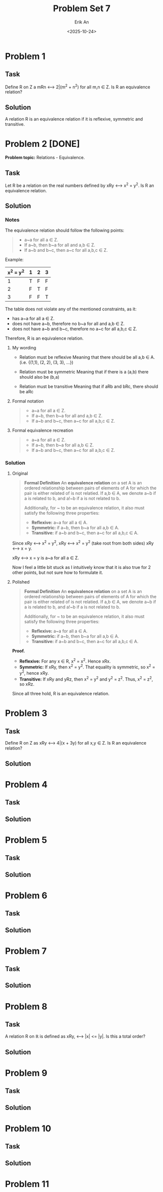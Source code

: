 #+title: Problem Set 7
#+author: Erik An
#+email: obluda2173@gmail.com
#+date: <2025-10-24>
#+lastmod: <2025-10-25 16:53>
#+options: num:t
#+startup: overview

* Problem 1
** Task
Define R on Z a mRn <--> 2|(m^2 + n^2) for all m,n ∈ Z. Is R an equivalence relation?

** Solution
A relation R is an equivalence relation if it is reflexive, symmetric and transitive.

* Problem 2 [DONE]
*Problem topic:* Relations - Equivalence.

** Task
Let R be a relation on the real numbers defined by xRy <--> x^2 = y^2. Is R an equivalence relation.

** Solution
*** Notes
The equivalence relation should follow the following points:

#+begin_quote
- a~a for all a ∈ Z.
- If a~b, then b~a for all and a,b ∈ Z.
- If a~b and b~c, then a~c for all a,b,c ∈ Z.
#+end_quote

Example:
|-----------+---+---+---|
| x^2 = y^2 | 1 | 2 | 3 |
|-----------+---+---+---|
|         1 | T | F | F |
|-----------+---+---+---|
|         2 | F | T | F |
|-----------+---+---+---|
|         3 | F | F | T |
|-----------+---+---+---|

The table does not violate any of the mentioned constraints, as it:
- has a~a for all a ∈ Z.
- does not have a~b, therefore no b~a for all and a,b ∈ Z.
- does not have a~b and b~c, therefore no a~c for all a,b,c ∈ Z.

Therefore, R is an equivalence relation.

**** My wording
- Relation must be reflexive
  Meaning that there should be all a,b ∈ A. (i.e. {(1,1), (2, 2), (3, 3), ...})

- Relation must be symmetric
  Meaning that if there is a (a,b) there should also be (b,a)

- Relation must be transitive
  Meaning that if aRb and bRc, there should be aRc

**** Formal notation
#+begin_quote
- a~a for all a ∈ Z.
- If a~b, then b~a for all and a,b ∈ Z.
- If a~b and b~c, then a~c for all a,b,c ∈ Z.
#+end_quote

**** Formal equivalence recreation
#+begin_quote
- a~a for all a ∈ Z.
- If a~b, then b~a for all a,b ∈ Z.
- If a~b and b~c, then a~c for all a,b,c ∈ Z.
#+end_quote

*** Solution
**** Original
#+begin_quote
*Formal Definition*
An *equivalence relation* on a set A is an ordered relationship between pairs of elements of A for which the pair is either related of is not relatied. If a,b ∈ A, we denote a~b if a is related to b, and a!~b if a is not related to b.

Additionally, for ~ to be an equivalence relation, it also must satisfy the following three properties:
- *Reflexive:* a~a for all a ∈ A.
- *Symmetric:* if a~b, then b~a for all a,b ∈ A.
- *Transitive:* if a~b and b~c, then a~c for all a,b,c ∈ A.
#+end_quote

Since xRy <--> x^2 = y^2,
        xRy <--> x^2 = y^2      (take root from both sides)
        xRy <--> x = y.

xRy <--> x = y is a~a for all a ∈ Z.

Now I feel a little bit stuck as I intuitively know that it is also true for 2 other points, but not sure how to formulate it.
**** Polished
#+begin_quote
*Formal Definition*
An *equivalence relation* on a set A is an ordered relationship between pairs of elements of A for which the pair is either related of is not relatied. If a,b ∈ A, we denote a~b if a is related to b, and a!~b if a is not related to b.

Additionally, for ~ to be an equivalence relation, it also must satisfy the following three properties:
- *Reflexive:* a~a for all a ∈ A.
- *Symmetric:* if a~b, then b~a for all a,b ∈ A.
- *Transitive:* if a~b and b~c, then a~c for all a,b,c ∈ A.
#+end_quote

*Proof.*
- *Reflexive:* For any x ∈ R, x^2 = x^2. Hence xRx.
- *Symmetric:* If xRy, then x^2 = y^2. That equality is symmetric, so x^2 = y^2, hence xRy.
- *Transitive:* If xRy and yRz, then x^2 = y^2 and y^2 = z^2. Thus, x^2 = z^2, so xRz.

Since all three hold, R is an equivalence relation.

* Problem 3
** Task
Define R on Z as xRy <--> 4|(x + 3y) for all x,y ∈ Z. Is R an equivalence relation?

** Solution
* Problem 4
** Task
** Solution
* Problem 5
** Task
** Solution
* Problem 6
** Task
** Solution
* Problem 7
** Task
** Solution
* Problem 8
** Task
A relation R on ℝ is defined as xRy, <--> |x| <= |y|. Is this a total order?

** Solution
* Problem 9
** Task
** Solution
* Problem 10
** Task
** Solution
* Problem 11
** Task
** Solution
* Problem 12
** Task
** Solution
* Problem 13
** Task
** Solution
* ERROR LOGS

